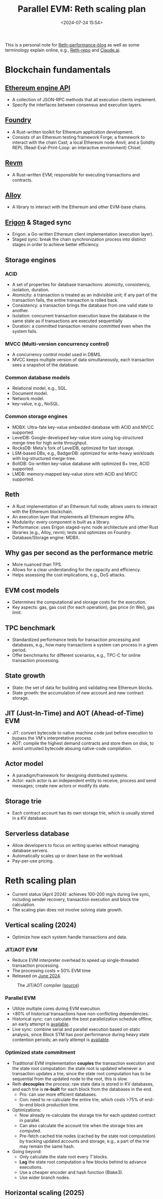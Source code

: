 #+title:  Parallel EVM: Reth scaling plan
#+date: <2024-07-24 15:54>
#+description: This is a personal note for [[https://www.paradigm.xyz/2024/04/reth-perf][Reth-performance-blog]]
#+filetags: evm paralle-evm reth

This is a personal note for [[https://www.paradigm.xyz/2024/04/reth-perf][Reth-performance-blog]] as well as some terminology explain online, e.g., [[https://github.com/paradigmxyz/reth][Reth-repo]] and [[https://claude.ai/chat/6364436f-d279-4c6b-947e-237bfea26409][Claude.ai]].

* Blockchain fundamentals

** [[https://github.com/ethereum/execution-apis/blob/a0d03086564ab1838b462befbc083f873dcf0c0f/src/engine/paris.md][Ethereum engine API]]
- A collection of JSON-RPC methods that all execution clients implement.
- Specify the interfaces between consensus and execution layers.

** [[https://github.com/foundry-rs/foundry/][Foundry]]
- A Rust-written toolkit for Ethereum application development.
- Consists of an Ethereum testing framework Forge; a framework to interact with the chain Cast; a local Ethereum node Anvil; and a Solidity REPL (Read-Eval-Print-Loop: an interactive environment) Chisel.

** [[https://github.com/bluealloy/revm/][Revm]]
- A Rust-written EVM; responsible for executing transactions and contracts.

** [[https://github.com/alloy-rs][Alloy]]
- A library to interact with the Ethereum and other EVM-base chains.

** [[https://erigon.tech/][Erigon]] & Staged sync
- Erigon: a Go-written Ethereum client implementation (execution layer).
- Staged sync: break the chain synchronization process into distinct stages in order to achieve better efficiency.

** Storage engines
*** ACID
- A set of properties for database transactions: atomicity, consistency, isolation, duration.
- Atomicity: a transaction is treated as an indivisible unit; if any part of the transaction fails, the entire transaction is rolled back.
- Consistency: a transaction brings the database from one valid state to another.
- Isolation: concurrent transaction execution leave the database in the same state as if transactions are executed sequentially
- Duration: a committed transaction remains committed even when the system fails.

*** MVCC (Multi-version concurrency control)
- A concurrency control model used in DBMS.
- MVCC keeps multiple version of data simultaneously, each transaction sees a snapshot of the database.

*** Common database models
- Relational model, e.g., SQL.
- Document model.
- Network model.
- key-value, e.g., NoSQL.

*** Common storage engines
- MDBX: Ultra-fate key-value embedded database with ACID and MVCC supported.
- LevelDB: Google-developed key-value store using log-structured merge-tree for high write throughput.
- RocksDB: Meta's fork of LevelDB, optimized for fast storage.
- LSM-based DBs, e.g., BadgerDB: optimized for write-heavy workloads with log-structured merge-tree.
- BoltDB: Go-written key-value database with optimized B+ tree, ACID supported.
- LMDB: memory-mapped key-value store with ACID and MVCC supported.

** Reth
- A Rust implementation of an Ethereum full node; allows users to interact with the Ethereum blockchain.
- An execution layer that implements all Ethereum engine APIs.
- Modularity: every component is built as a library.
- Performance: uses Erigon staged-sync node architecture and other Rust libraries (e.g., Alloy, revm); tests and optimizes on Foundry.
- Database/Storage engine: MDBX.

** Why gas per second as the performance metric
- More nuanced than TPS.
- Allows for a clear understanding for the capacity and efficiency.
- Helps assessing the cost implications, e.g., DoS attacks.

** EVM cost models
- Determines the computational and storage costs for the execution.
- Key aspects: gas, gas cost (for each operation), gas price (in Wei), gas limit.

** TPC benchmark
- Standardized performance tests for transaction processing and databases, e.g., how many transactions a system can process in a given period.
- Offer benchmarks for different scenarios, e.g., TPC-C for online transaction processing.

** State growth
- State: the set of data for building and validating new Ethereum blocks.
- State growth: the accumulation of new account and new contract storage.

** JIT (Just-In-Time) and AOT (Ahead-of-Time) EVM
- JIT: convert bytecode to native machine code just before execution to bypass the VM's interpretative process.
- AOT: compile the highest demand contracts and store them on disk, to avoid untrusted bytecode absuing native-code compilation.

** Actor model
- A paradigm/framework for designing distributed systems.
- Actor: each actor is an independent entity to receive, process and send messages; create new actors or modify its state.

** Storage trie
- Each contract account has its own storage trie, which is usually stored in a KV database.

** Serverless database
- Allow developers to focus on writing queries without managing database servers.
- Automatically scales up or down base on the workload.
- Pay-per-use pricing.

* Reth scaling plan
- Current status (April 2024): achieves 100-200 mg/s during live sync, including sender recovery, transaction execution and block trie calculation.
- The scaling plan does not involve solving state growth.

** Vertical scaling (2024)
- Optimize how each system handle transactions and data.

*** JIT/AOT EVM
- Reduce EVM interpreter overhead to speed up single-threaded transaction processing.
- The processing costs \(\approx\) 50% EVM time
- Released on [[https://www.paradigm.xyz/2024/06/revmc][June 2024]].

#+CAPTION: The JIT/AOT compiler ([[https://www.paradigm.xyz/static/reth-perf/3.png][source]])
#+ATTR_HTML: :align center
#+ATTR_HTML: :width 500px
[[https://www.paradigm.xyz/static/reth-perf/3.png]]

*** Parallel EVM
- Utilize multiple cores during EVM execution.
- <80% of historical transactions have non-conflicting dependencies.
- Historical sync: can calculate the best parallelization schedule offline; an early attempt is [[https://github.com/paradigmxyz/reth/tree/rkrasiuk/parallel][available]].
- Live sync: combine serial and parallel execution based on static analysis, since Block STM has poor performance during heavy state contention periods; an early attempt is [[https://github.com/risechain/pevm][available]].

*** Optimized state commitment
- Traditional EVM implementation **couples** the transaction execution and the state root computation: the state root is updated whenever a transaction updates a trie, since the state root computation has to be sequential from the updated node to the root, this is slow.
- Reth **decouples** the process: raw state data is stored in KV databases, and each trie is **re-built** for each block from the databases in the end.
  - Pro: can use more efficient databases.
  - Con: need to re-calculate the entire trie, which costs >75% of end-to-end block production time.
- Optimizations:
  - Now already re-calculate the storage trie for each updated contract in parallel.
  - Can also calculate the account trie when the storage tries are computed.
  - Pre-fetch cached trie nodes (cached by the state root computation) by tracking updated accounts and storage, e.g., a part of the trie may remain the same hash.
- Going beyond:
  - Only calculate the state root every \(T\) blocks.
  - **Lag** the state root computation a few blocks behind to advance executions.
  - Use a cheaper encoder and hash function (Blake3).
  - Use wider branch nodes.
# - In Reth, the state root is computed based on a KV database updated by transaction execution.
# - The state root computation costs >75% of end-to-end block production time.
# - Fully parallelized state root: calculate the accounts trie in parallel while computing state root (how?).
# - Pipelined state root: pre-fetch intermediate trie nodes from the disk.
# - Reduce the overhead of committing to the state in a verifiable way.
# - Should be compatible with fault proofs, ZK proofs, light clients.

** Horizontal scaling (2025)
- Spread the workload across multiple systems.

*** Multi-Rollup (?)
- Reduce operational overhead of running multiple rollups.

*** Cloud-Native nodes.
- Deploy the heavy node (e.g., sequencer) as a service stack that can autoscale with compute demand and use cloud storage for persistence.
- Similar to serverless database projects, e.g., NeonDB.

** Open questions
 - Second order effects of above changes, e.g., on light clients.
 - What is the best, average and worst case scenarios for each optimization.
